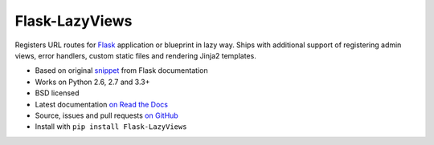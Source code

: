 ===============
Flask-LazyViews
===============

.. image:: https://secure.travis-ci.org/playpauseandstop/Flask-LazyViews.png?branch=master
    :target: https://travis-ci.org/playpauseandstop/Flask-LazyViews

.. image:: https://pypip.in/v/Flask-LazyViews/badge.png
    :target: https://pypi.python.org/pypi/Flask-LazyViews

Registers URL routes for `Flask <http://flask.pocoo.org/>`_ application or
blueprint in lazy way. Ships with additional support of registering admin
views, error handlers, custom static files and rendering Jinja2 templates.

* Based on original `snippet
  <http://flask.pocoo.org/docs/patterns/lazyloading/>`_ from Flask
  documentation
* Works on Python 2.6, 2.7 and 3.3+
* BSD licensed
* Latest documentation `on Read the Docs
  <http://flask-lazyviews.readthedocs.org/>`_
* Source, issues and pull requests `on GitHub
  <https://github.com/playpauseandstop/Flask-LazyViews>`_
* Install with ``pip install Flask-LazyViews``

